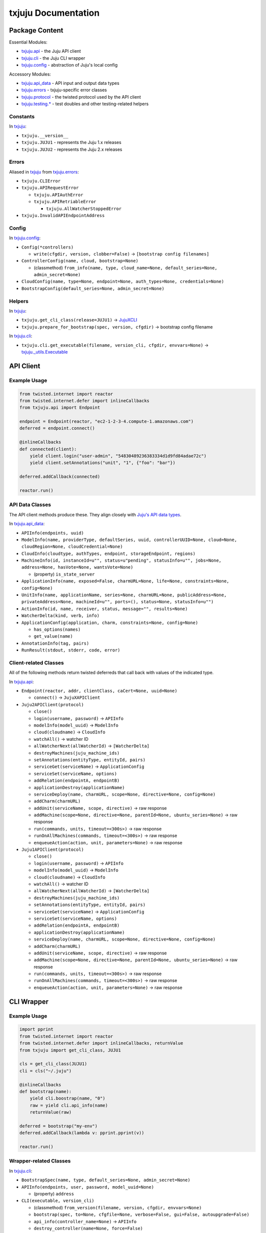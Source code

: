 *********
txjuju Documentation
*********

Package Content
=========

Essential Modules:

* `txjuju.api <txjuju/api.py>`_    - the Juju API client
* `txjuju.cli <txjuju/cli.py>`_    - the Juju CLI wrapper
* `txjuju.config <txjuju/config.py>`_ - abstraction of Juju's local config

Accessory Modules:

* `txjuju.api_data <txjuju/api_data.py>`_  - API input and output data types
* `txjuju.errors <txjuju/errors.py>`_    - txjuju-specific error classes
* `txjuju.protocol <txjuju/protocol.py>`_  - the twisted protocol used by the API client
* `txjuju.testing.* <txjuju/testing>`_ - test doubles and other testing-related helpers

Constants
---------

In `txjuju <txjuju/__init__.py>`_:

* ``txjuju.__version__``
* ``txjuju.JUJU1`` - represents the Juju 1.x releases
* ``txjuju.JUJU2`` - represents the Juju 2.x releases

Errors
---------

Aliased in `txjuju <txjuju/__init__.py>`_ from `txjuju.errors <txjuju/errors.py>`_:

* ``txjuju.CLIError``
* ``txjuju.APIRequestError``

  * ``txjuju.APIAuthError``
  * ``txjuju.APIRetriableError``

    * ``txjuju.AllWatcherStoppedError``

* ``txjuju.InvalidAPIEndpointAddress``

Config
---------

In `txjuju.config <txjuju/config.py>`_:

* ``Config(*controllers)``

  * ``write(cfgdir, version, clobber=False)``
    -> ``[bootstrap config filenames]``

* ``ControllerConfig(name, cloud, bootstrap=None)``

  * (classmethod) ``from_info(name, type, cloud_name=None,
    default_series=None, admin_secret=None)``

* ``CloudConfig(name, type=None, endpoint=None, auth_types=None,
  credentials=None)``
* ``BootstrapConfig(default_series=None, admin_secret=None)``

Helpers
---------

In `txjuju <txjuju/__init__.py>`_:

* ``txjuju.get_cli_class(release=JUJU1)`` -> `JujuXCLI <txjuju/cli.py>`_
* ``txjuju.prepare_for_bootstrap(spec, version, cfgdir)``
  -> bootstrap config filename

In `txjuju.cli <txjuju/cli.py>`_:

* ``txjuju.cli.get_executable(filename, version_cli, cfgdir, envvars=None)``
  -> `txjuju._utils.Executable <txjuju/_utils.py>`_


API Client
=========

Example Usage
---------

.. code:: python

   from twisted.internet import reactor
   from twisted.internet.defer import inlineCallbacks
   from txjuju.api import Endpoint

   endpoint = Endpoint(reactor, "ec2-1-2-3-4.compute-1.amazonaws.com")
   deferred = endpoint.connect()

   @inlineCallbacks
   def connected(client):
       yield client.login("user-admin", "54830489236383334d1d9fd84adae72c")
       yield client.setAnnotations("unit", "1", {"foo": "bar"})

   deferred.addCallback(connected)

   reactor.run()

API Data Classes
---------

The API client methods produce these.  They align closely with `Juju's
API data types <https://godoc.org/github.com/juju/juju/apiserver/params>`_.

In `txjuju.api_data <txjuju/api_data.py>`_:

* ``APIInfo(endpoints, uuid)``
* ``ModelInfo(name, providerType, defaultSeries, uuid, controllerUUID=None,
  cloud=None, cloudRegion=None, cloudCredential=None)``
* ``CloudInfo(cloudtype, authTypes, endpoint, storageEndpoint, regions)``
* ``MachineInfo(id, instanceId=u"", status=u"pending", statusInfo=u"",
  jobs=None, address=None, hasVote=None, wantsVote=None)``

  * (property) ``is_state_server``

* ``ApplicationInfo(name, exposed=False, charmURL=None, life=None,
  constraints=None, config=None)``
* ``UnitInfo(name, applicationName, series=None, charmURL=None,
  publicAddress=None, privateAddress=None, machineId=u"", ports=(),
  status=None, statusInfo=u"")``
* ``ActionInfo(id, name, receiver, status, message="", results=None)``
* ``WatcherDelta(kind, verb, info)``
* ``ApplicationConfig(application, charm, constraints=None, config=None)``

  * ``has_options(names)``
  * ``get_value(name)``

* ``AnnotationInfo(tag, pairs)``
* ``RunResult(stdout, stderr, code, error)``

Client-related Classes
---------

All of the following methods return twisted deferreds that call back
with values of the indicated type.

In `txjuju.api <txjuju/api.py>`_:

* ``Endpoint(reactor, addr, clientClass, caCert=None, uuid=None)``

  * ``connect()`` -> ``JujuXAPIClient``

* ``Juju2APIClient(protocol)``

  * ``close()``
  * ``login(username, password)`` -> ``APIInfo``
  * ``modelInfo(model_uuid)`` -> ``ModelInfo``
  * ``cloud(cloudname)`` -> ``CloudInfo``
  * ``watchAll()`` -> watcher ID
  * ``allWatcherNext(allWatcherId)`` -> ``[WatcherDelta]``
  * ``destroyMachines(juju_machine_ids)``
  * ``setAnnotations(entityType, entityId, pairs)``
  * ``serviceGet(serviceName)`` -> ``ApplicationConfig``
  * ``serviceSet(serviceName, options)``
  * ``addRelation(endpointA, endpointB)``
  * ``applicationDestroy(applicationName)``
  * ``serviceDeploy(name, charmURL, scope=None, directive=None, config=None)``
  * ``addCharm(charmURL)``
  * ``addUnit(serviceName, scope, directive)`` -> raw response
  * ``addMachine(scope=None, directive=None, parentId=None,
    ubuntu_series=None)`` -> raw response
  * ``run(commands, units, timeout=<300s>)`` -> raw response
  * ``runOnAllMachines(commands, timeout=<300s>)`` -> raw response
  * ``enqueueAction(action, unit, parameters=None)`` -> raw response

* ``Juju1APIClient(protocol)``

  * ``close()``
  * ``login(username, password)`` -> ``APIInfo``
  * ``modelInfo(model_uuid)`` -> ``ModelInfo``
  * ``cloud(cloudname)`` -> ``CloudInfo``
  * ``watchAll()`` -> watcher ID
  * ``allWatcherNext(allWatcherId)`` -> ``[WatcherDelta]``
  * ``destroyMachines(juju_machine_ids)``
  * ``setAnnotations(entityType, entityId, pairs)``
  * ``serviceGet(serviceName)`` -> ``ApplicationConfig``
  * ``serviceSet(serviceName, options)``
  * ``addRelation(endpointA, endpointB)``
  * ``applicationDestroy(applicationName)``
  * ``serviceDeploy(name, charmURL, scope=None, directive=None, config=None)``
  * ``addCharm(charmURL)``
  * ``addUnit(serviceName, scope, directive)`` -> raw response
  * ``addMachine(scope=None, directive=None, parentId=None,
    ubuntu_series=None)`` -> raw response
  * ``run(commands, units, timeout=<300s>)`` -> raw response
  * ``runOnAllMachines(commands, timeout=<300s>)`` -> raw response
  * ``enqueueAction(action, unit, parameters=None)`` -> raw response


CLI Wrapper
=========

Example Usage
---------

.. code:: python

   import pprint
   from twisted.internet import reactor
   from twisted.internet.defer import inlineCallbacks, returnValue
   from txjuju import get_cli_class, JUJU1

   cls = get_cli_class(JUJU1)
   cli = cls("~/.juju")

   @inlineCallbacks
   def bootstrap(name):
       yield cli.boostrap(name, "0")
       raw = yield cli.api_info(name)
       returnValue(raw)

   deferred = bootstrap("my-env")
   deferred.addCallback(lambda v: pprint.pprint(v))

   reactor.run()

Wrapper-related Classes
---------

In `txjuju.cli <txjuju/cli.py>`_:

* ``BootstrapSpec(name, type, default_series=None, admin_secret=None)``
* ``APIInfo(endpoints, user, password, model_uuid=None)``

  * (property) ``address``

* ``CLI(executable, version_cli)``

  * (classmethod) ``from_version(filename, version, cfgdir, envvars=None)``
  * ``bootstrap(spec, to=None, cfgfile=None, verbose=False, gui=False,
    autoupgrade=False)``
  * ``api_info(controller_name=None)`` -> ``APIInfo``
  * ``destroy_controller(name=None, force=False)``

* ``Juju1CLI(juju_home)``

  * ``bootstrap(envname, bootstrap_machine)`` -> raw output (deferred)
  * ``api_info(envname)`` -> raw output (deferred)
  * ``destroy_environment(envname, force=False)`` -> raw output (deferred)
  * ``fetch_file(envname, remote_path, local_dir, machine="0")``
    -> (deferred)
  * ``get_juju_status(envname, output_file_path`` -> (deferred)
  * ``get_all_logs(envname, destdir, filename)`` -> (deferred)

* ``Juju2CLI(juju_data)``

  * ``bootstrap(controllername, bootstrap_machine)`` -> raw output (deferred)
  * ``api_info(controllername)`` -> raw output (deferred)
  * ``destroy_environment(controllername, force=False)``
    -> raw output (deferred)
  * ``fetch_file(modelname, remote_path, local_dir, machine="0")``
    -> (deferred)
  * ``get_juju_status(modelname, output_file_path`` -> (deferred)
  * ``get_all_logs(modelname, destdir, filename)`` -> (deferred)


